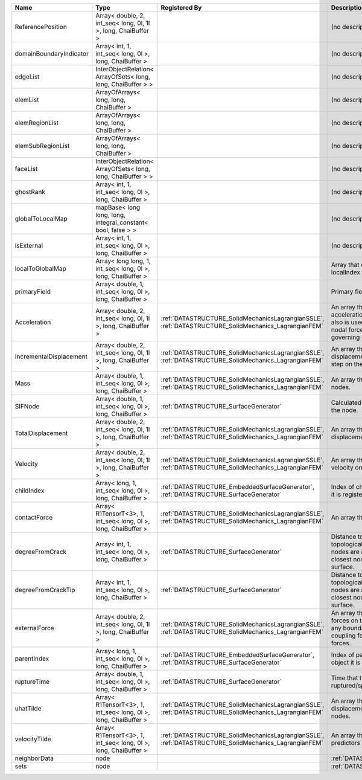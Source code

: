 

======================= =============================================================== ==================================================================================================== ================================================================================================================================================================ 
Name                    Type                                                            Registered By                                                                                        Description                                                                                                                                                      
======================= =============================================================== ==================================================================================================== ================================================================================================================================================================ 
ReferencePosition       Array< double, 2, int_seq< long, 0l, 1l >, long, ChaiBuffer >                                                                                                        (no description available)                                                                                                                                       
domainBoundaryIndicator Array< int, 1, int_seq< long, 0l >, long, ChaiBuffer >                                                                                                               (no description available)                                                                                                                                       
edgeList                InterObjectRelation< ArrayOfSets< long, long, ChaiBuffer > >                                                                                                         (no description available)                                                                                                                                       
elemList                ArrayOfArrays< long, long, ChaiBuffer >                                                                                                                              (no description available)                                                                                                                                       
elemRegionList          ArrayOfArrays< long, long, ChaiBuffer >                                                                                                                              (no description available)                                                                                                                                       
elemSubRegionList       ArrayOfArrays< long, long, ChaiBuffer >                                                                                                                              (no description available)                                                                                                                                       
faceList                InterObjectRelation< ArrayOfSets< long, long, ChaiBuffer > >                                                                                                         (no description available)                                                                                                                                       
ghostRank               Array< int, 1, int_seq< long, 0l >, long, ChaiBuffer >                                                                                                               (no description available)                                                                                                                                       
globalToLocalMap        mapBase< long long, long, integral_constant< bool, false > >                                                                                                         (no description available)                                                                                                                                       
isExternal              Array< int, 1, int_seq< long, 0l >, long, ChaiBuffer >                                                                                                               (no description available)                                                                                                                                       
localToGlobalMap        Array< long long, 1, int_seq< long, 0l >, long, ChaiBuffer >                                                                                                         Array that contains a map from localIndex to globalIndex.                                                                                                        
primaryField            Array< double, 1, int_seq< long, 0l >, long, ChaiBuffer >                                                                                                            Primary field variable                                                                                                                                           
Acceleration            Array< double, 2, int_seq< long, 0l, 1l >, long, ChaiBuffer >   :ref:`DATASTRUCTURE_SolidMechanicsLagrangianSSLE`, :ref:`DATASTRUCTURE_SolidMechanics_LagrangianFEM` An array that holds the current acceleration on the nodes. This array also is used to hold the summation of nodal forces resulting from the governing equations. 
IncrementalDisplacement Array< double, 2, int_seq< long, 0l, 1l >, long, ChaiBuffer >   :ref:`DATASTRUCTURE_SolidMechanicsLagrangianSSLE`, :ref:`DATASTRUCTURE_SolidMechanics_LagrangianFEM` An array that holds the incremental displacements for the current time step on the nodes.                                                                        
Mass                    Array< double, 1, int_seq< long, 0l >, long, ChaiBuffer >       :ref:`DATASTRUCTURE_SolidMechanicsLagrangianSSLE`, :ref:`DATASTRUCTURE_SolidMechanics_LagrangianFEM` An array that holds the mass on the nodes.                                                                                                                       
SIFNode                 Array< double, 1, int_seq< long, 0l >, long, ChaiBuffer >       :ref:`DATASTRUCTURE_SurfaceGenerator`                                                                Calculated Stress Intensity Factor on the node.                                                                                                                  
TotalDisplacement       Array< double, 2, int_seq< long, 0l, 1l >, long, ChaiBuffer >   :ref:`DATASTRUCTURE_SolidMechanicsLagrangianSSLE`, :ref:`DATASTRUCTURE_SolidMechanics_LagrangianFEM` An array that holds the total displacements on the nodes.                                                                                                        
Velocity                Array< double, 2, int_seq< long, 0l, 1l >, long, ChaiBuffer >   :ref:`DATASTRUCTURE_SolidMechanicsLagrangianSSLE`, :ref:`DATASTRUCTURE_SolidMechanics_LagrangianFEM` An array that holds the current velocity on the nodes.                                                                                                           
childIndex              Array< long, 1, int_seq< long, 0l >, long, ChaiBuffer >         :ref:`DATASTRUCTURE_EmbeddedSurfaceGenerator`, :ref:`DATASTRUCTURE_SurfaceGenerator`                 Index of child within the mesh object it is registered on.                                                                                                       
contactForce            Array< R1TensorT<3>, 1, int_seq< long, 0l >, long, ChaiBuffer > :ref:`DATASTRUCTURE_SolidMechanicsLagrangianSSLE`, :ref:`DATASTRUCTURE_SolidMechanics_LagrangianFEM` An array that holds the contact force.                                                                                                                           
degreeFromCrack         Array< int, 1, int_seq< long, 0l >, long, ChaiBuffer >          :ref:`DATASTRUCTURE_SurfaceGenerator`                                                                Distance to the crack in terms of topological distance. (i.e. how many nodes are along the path to the closest node that is on the crack surface.                
degreeFromCrackTip      Array< int, 1, int_seq< long, 0l >, long, ChaiBuffer >          :ref:`DATASTRUCTURE_SurfaceGenerator`                                                                Distance to the crack tip in terms of topological distance. (i.e. how many nodes are along the path to the closest node that is on the crack surface.            
externalForce           Array< double, 2, int_seq< long, 0l, 1l >, long, ChaiBuffer >   :ref:`DATASTRUCTURE_SolidMechanicsLagrangianSSLE`, :ref:`DATASTRUCTURE_SolidMechanics_LagrangianFEM` An array that holds the external forces on the nodes. This includes any boundary conditions as well as coupling forces such as hydraulic forces.                 
parentIndex             Array< long, 1, int_seq< long, 0l >, long, ChaiBuffer >         :ref:`DATASTRUCTURE_EmbeddedSurfaceGenerator`, :ref:`DATASTRUCTURE_SurfaceGenerator`                 Index of parent within the mesh object it is registered on.                                                                                                      
ruptureTime             Array< double, 1, int_seq< long, 0l >, long, ChaiBuffer >       :ref:`DATASTRUCTURE_SurfaceGenerator`                                                                Time that the object was ruptured/split.                                                                                                                         
uhatTilde               Array< R1TensorT<3>, 1, int_seq< long, 0l >, long, ChaiBuffer > :ref:`DATASTRUCTURE_SolidMechanicsLagrangianSSLE`, :ref:`DATASTRUCTURE_SolidMechanics_LagrangianFEM` An array that holds the incremental displacement predictors on the nodes.                                                                                        
velocityTilde           Array< R1TensorT<3>, 1, int_seq< long, 0l >, long, ChaiBuffer > :ref:`DATASTRUCTURE_SolidMechanicsLagrangianSSLE`, :ref:`DATASTRUCTURE_SolidMechanics_LagrangianFEM` An array that holds the velocity predictors on the nodes.                                                                                                        
neighborData            node                                                                                                                                                                 :ref:`DATASTRUCTURE_neighborData`                                                                                                                                
sets                    node                                                                                                                                                                 :ref:`DATASTRUCTURE_sets`                                                                                                                                        
======================= =============================================================== ==================================================================================================== ================================================================================================================================================================ 


